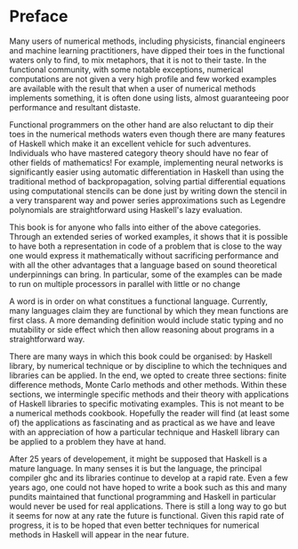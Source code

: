 * Preface

Many users of numerical methods, including physicists, financial
engineers and machine learning practitioners, have dipped their toes
in the functional waters only to find, to mix metaphors, that it is
not to their taste. In the functional community, with some notable
exceptions, numerical computations are not given a very high profile
and few worked examples are available with the result that when a user
of numerical methods implements something, it is often done using
lists, almost guaranteeing poor performance and resultant distaste.

Functional programmers on the other hand are also reluctant to dip
their toes in the numerical methods waters even though there are many
features of Haskell which make it an excellent vehicle for such
adventures. Individuals who have mastered category theory should have
no fear of other fields of mathematics! For example, implementing
neural networks is significantly easier using automatic
differentiation in Haskell than using the traditional method of
backpropagation, solving partial differential equations using
computational stencils can be done just by writing down the stencil in
a very transparent way and power series approximations such as Legendre
polynomials are straightforward using Haskell's lazy evaluation.

This book is for anyone who falls into either of the above
categories. Through an extended series of worked examples, it shows
that it is possible to have both a representation in code of a problem
that is close to the way one would express it mathematically without
sacrificing performance and with all the other advantages that a
language based on sound theoretical underpinnings can bring. In
particular, some of the examples can be made to run on multiple
processors in parallel with little or no change

A word is in order on what constitues a functional
language. Currently, many languages claim they are functional by which
they mean functions are first class. A more demanding definition would
include static typing and no mutability or side effect which then
allow reasoning about programs in a straightforward way.

There are many ways in which this book could be organised: by Haskell
library, by numerical technique or by discipline to which the
techniques and libraries can be applied. In the end, we opted to
create three sections: finite difference methods, Monte Carlo methods
and other methods. Within these sections, we intermingle specific
methods and their theory with applications of Haskell libraries to
specific motivating examples. This is not meant to be a numerical
methods cookbook. Hopefully the reader will find (at least some of)
the applications as fascinating and as practical as we have and leave
with an appreciation of how a particular technique and Haskell library
can be applied to a problem they have at hand.

After 25 years of developement, it might be supposed that Haskell is a
mature language. In many senses it is but the language, the principal
compiler ghc and its libraries continue to develop at a rapid
rate. Even a few years ago, one could not have hoped to write a book
such as this and many pundits maintained that functional programming
and Haskell in particular would never be used for real
applications. There is still a long way to go but it seems for now at
any rate the future is functional. Given this rapid rate of progress,
it is to be hoped that even better techniques for numerical methods in
Haskell will appear in the near future.
